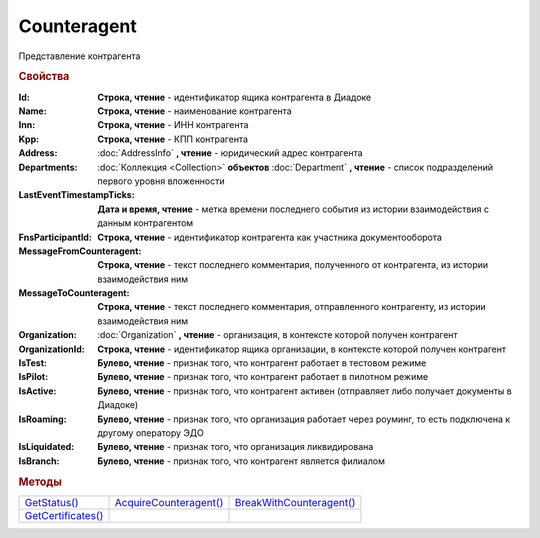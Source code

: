 Counteragent
============

Представление контрагента


.. rubric:: Свойства

:Id:
  **Строка, чтение** - идентификатор ящика контрагента в Диадоке

:Name:
  **Строка, чтение** - наименование контрагента

:Inn:
  **Строка, чтение** - ИНН контрагента

:Kpp:
  **Строка, чтение** - КПП контрагента

:Address:
  :doc:`AddressInfo` **, чтение** - юридический адрес контрагента

  .. versionadded:: 3.0.8

:Departments:
  :doc:`Коллекция <Collection>` **объектов** :doc:`Department` **, чтение** - список подразделений первого уровня вложенности

:LastEventTimestampTicks:
  **Дата и время, чтение** - метка времени последнего события из истории взаимодействия с данным контрагентом

:FnsParticipantId:
  **Строка, чтение** - идентификатор контрагента как участника документооборота

:MessageFromCounteragent:
  **Строка, чтение** - текст последнего комментария, полученного от контрагента, из истории взаимодействия ним

:MessageToCounteragent:
  **Строка, чтение** - текст последнего комментария, отправленного контрагенту, из истории взаимодействия ним

:Organization:
  :doc:`Organization` **, чтение** - организация, в контексте которой получен контрагент

:OrganizationId:
  **Строка, чтение** - идентификатор ящика организации, в контексте которой получен контрагент

:IsTest:
  **Булево, чтение** - признак того, что контрагент работает в тестовом режиме

:IsPilot:
  **Булево, чтение** - признак того, что контрагент работает в пилотном режиме

:IsActive:
  **Булево, чтение** - признак того, что контрагент активен (отправляет либо получает документы в Диадоке)

:IsRoaming:
  **Булево, чтение** - признак того, что организация работает через роуминг, то есть подключена к другому оператору ЭДО

  .. versionadded:: 5.4.0

:IsLiquidated:
  **Булево, чтение** - признак того, что организация ликвидирована

:IsBranch:
  **Булево, чтение** - признак того, что контрагент является филиалом


.. rubric:: Методы

+---------------------------------+-------------------------------------+---------------------------------------+
| |Counteragent-GetStatus|_       | |Counteragent-AcquireCounteragent|_ | |Counteragent-BreakWithCounteragent|_ |
+---------------------------------+-------------------------------------+---------------------------------------+
| |Counteragent-GetCertificates|_ |                                     |                                       |
+---------------------------------+-------------------------------------+---------------------------------------+


.. |Counteragent-GetStatus| replace:: GetStatus()
.. |Counteragent-AcquireCounteragent| replace:: AcquireCounteragent()
.. |Counteragent-BreakWithCounteragent| replace:: BreakWithCounteragent()
.. |Counteragent-GetCertificates| replace:: GetCertificates()

.. _Counteragent-GetStatus:
.. method:: Counteragent.GetStatus()

  Возвращает строковое представление текущего статуса отношений с контрагентом. :doc:`Возможные значения <./Enums/CounteragentStatus>`



.. _Counteragent-AcquireCounteragent:
.. method:: Counteragent.AcquireCounteragent([Comment])

  :Comment: ``строка`` Комментарий к приглашению

  Отправляет контрагенту "приглашение" на обмен документами



.. _Counteragent-BreakWithCounteragent:
.. method:: Counteragent.BreakWithCounteragent([Comment])

  :Comment: ``строка`` Комментарий к разрыву дружбы

  Разрывает действующее "приглашение" об обмене документами



.. _Counteragent-GetCertificates:
.. method:: Counteragent.GetCertificates()

  Возвращает :doc:`коллекцию <Collection>` :doc:`сертификатов <PersonalCertificate>` контрагента. Доступно для организаций с возможностью отправки зашифрованных документов

  .. versionadded:: 5.0.0



.. seealso:: :doc:`../HowTo/HowTo_trust_counteragent`
